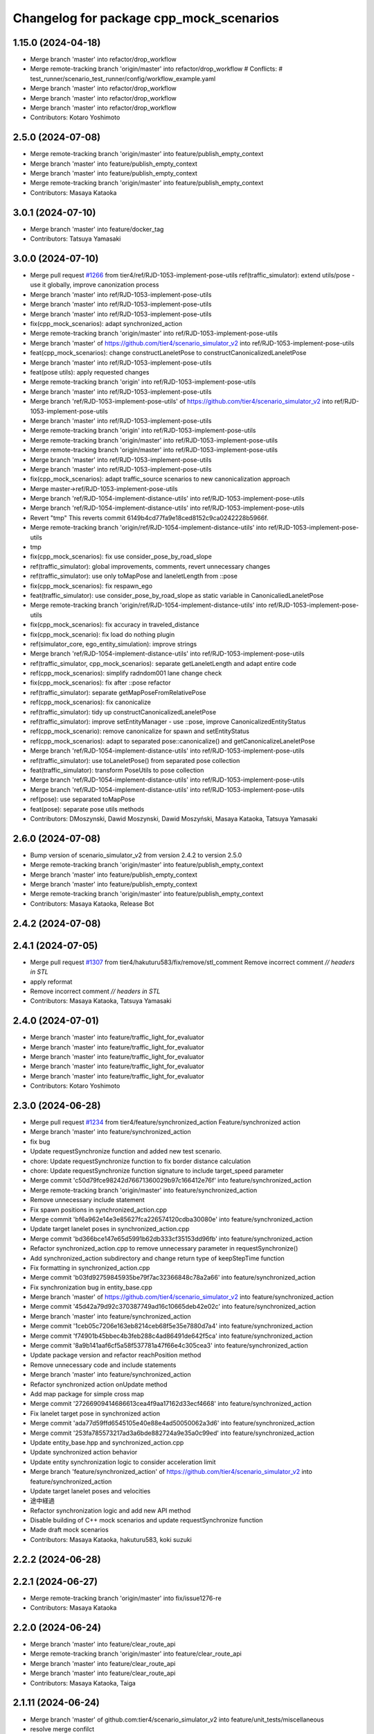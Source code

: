 ^^^^^^^^^^^^^^^^^^^^^^^^^^^^^^^^^^^^^^^^
Changelog for package cpp_mock_scenarios
^^^^^^^^^^^^^^^^^^^^^^^^^^^^^^^^^^^^^^^^

1.15.0 (2024-04-18)
-------------------
* Merge branch 'master' into refactor/drop_workflow
* Merge remote-tracking branch 'origin/master' into refactor/drop_workflow
  # Conflicts:
  #	test_runner/scenario_test_runner/config/workflow_example.yaml
* Merge branch 'master' into refactor/drop_workflow
* Merge branch 'master' into refactor/drop_workflow
* Merge branch 'master' into refactor/drop_workflow
* Contributors: Kotaro Yoshimoto

2.5.0 (2024-07-08)
------------------
* Merge remote-tracking branch 'origin/master' into feature/publish_empty_context
* Merge branch 'master' into feature/publish_empty_context
* Merge branch 'master' into feature/publish_empty_context
* Merge remote-tracking branch 'origin/master' into feature/publish_empty_context
* Contributors: Masaya Kataoka

3.0.1 (2024-07-10)
------------------
* Merge branch 'master' into feature/docker_tag
* Contributors: Tatsuya Yamasaki

3.0.0 (2024-07-10)
------------------
* Merge pull request `#1266 <https://github.com/tier4/scenario_simulator_v2/issues/1266>`_ from tier4/ref/RJD-1053-implement-pose-utils
  ref(traffic_simulator): extend utils/pose - use it globally, improve canonization process
* Merge branch 'master' into ref/RJD-1053-implement-pose-utils
* Merge branch 'master' into ref/RJD-1053-implement-pose-utils
* Merge branch 'master' into ref/RJD-1053-implement-pose-utils
* fix(cpp_mock_scenarios): adapt synchronized_action
* Merge remote-tracking branch 'origin/master' into ref/RJD-1053-implement-pose-utils
* Merge branch 'master' of https://github.com/tier4/scenario_simulator_v2 into ref/RJD-1053-implement-pose-utils
* feat(cpp_mock_scenarios): change constructLaneletPose to constructCanonicalizedLaneletPose
* Merge branch 'master' into ref/RJD-1053-implement-pose-utils
* feat(pose utils): apply requested changes
* Merge remote-tracking branch 'origin' into ref/RJD-1053-implement-pose-utils
* Merge branch 'master' into ref/RJD-1053-implement-pose-utils
* Merge branch 'ref/RJD-1053-implement-pose-utils' of https://github.com/tier4/scenario_simulator_v2 into ref/RJD-1053-implement-pose-utils
* Merge branch 'master' into ref/RJD-1053-implement-pose-utils
* Merge remote-tracking branch 'origin' into ref/RJD-1053-implement-pose-utils
* Merge remote-tracking branch 'origin/master' into ref/RJD-1053-implement-pose-utils
* Merge remote-tracking branch 'origin/master' into ref/RJD-1053-implement-pose-utils
* Merge branch 'master' into ref/RJD-1053-implement-pose-utils
* Merge branch 'master' into ref/RJD-1053-implement-pose-utils
* fix(cpp_mock_scenarios): adapt traffic_source scenarios to new canonicalization approach
* Merge master->ref/RJD-1053-implement-pose-utils
* Merge branch 'ref/RJD-1054-implement-distance-utils' into ref/RJD-1053-implement-pose-utils
* Merge branch 'ref/RJD-1054-implement-distance-utils' into ref/RJD-1053-implement-pose-utils
* Revert "tmp"
  This reverts commit 6149b4cd77fa9e18ced8152c9ca0242228b5966f.
* Merge remote-tracking branch 'origin/ref/RJD-1054-implement-distance-utils' into ref/RJD-1053-implement-pose-utils
* tmp
* fix(cpp_mock_scenarios): fix use consider_pose_by_road_slope
* ref(traffic_simulator): global improvements, comments, revert unnecessary changes
* ref(traffic_simulator): use only toMapPose and laneletLength from ::pose
* fix(cpp_mock_scenarios): fix respawn_ego
* feat(traffic_simulator): use consider_pose_by_road_slope as static variable in CanonicaliedLaneletPose
* Merge remote-tracking branch 'origin/ref/RJD-1054-implement-distance-utils' into ref/RJD-1053-implement-pose-utils
* fix(cpp_mock_scenarios): fix accuracy in traveled_distance
* fix(cpp_mock_scenario): fix load do nothing plugin
* ref(simulator_core, ego_entity_simulation): improve strings
* Merge branch 'ref/RJD-1054-implement-distance-utils' into ref/RJD-1053-implement-pose-utils
* ref(traffic_simulator, cpp_mock_scenarios): separate getLaneletLength and adapt entire code
* ref(cpp_mock_scenarios): simplify radndom001 lane change check
* fix(cpp_mock_scenarios): fix after ::pose refactor
* ref(traffic_simulator): separate getMapPoseFromRelativePose
* ref(cpp_mock_scenarios): fix canonicalize
* ref(traffic_simulator): tidy up constructCanonicalizedLaneletPose
* ref(traffic_simulator): improve setEntityManager - use ::pose, improve CanonicalizedEntityStatus
* ref(cpp_mock_scenario): remove canonicalize for spawn and setEntityStatus
* ref(cpp_mock_scenarios): adapt to separated pose::canonicalize() and getCanonicalizeLaneletPose
* Merge branch 'ref/RJD-1054-implement-distance-utils' into ref/RJD-1053-implement-pose-utils
* ref(traffic_simulator): use toLaneletPose() from separated pose collection
* feat(traffic_simulator): transform PoseUtils to pose collection
* Merge branch 'ref/RJD-1054-implement-distance-utils' into ref/RJD-1053-implement-pose-utils
* Merge branch 'ref/RJD-1054-implement-distance-utils' into ref/RJD-1053-implement-pose-utils
* ref(pose): use separated toMapPose
* feat(pose): separate pose utils methods
* Contributors: DMoszynski, Dawid Moszynski, Dawid Moszyński, Masaya Kataoka, Tatsuya Yamasaki

2.6.0 (2024-07-08)
------------------
* Bump version of scenario_simulator_v2 from version 2.4.2 to version 2.5.0
* Merge remote-tracking branch 'origin/master' into feature/publish_empty_context
* Merge branch 'master' into feature/publish_empty_context
* Merge branch 'master' into feature/publish_empty_context
* Merge remote-tracking branch 'origin/master' into feature/publish_empty_context
* Contributors: Masaya Kataoka, Release Bot

2.4.2 (2024-07-08)
------------------

2.4.1 (2024-07-05)
------------------
* Merge pull request `#1307 <https://github.com/tier4/scenario_simulator_v2/issues/1307>`_ from tier4/hakuturu583/fix/remove/stl_comment
  Remove incorrect comment `// headers in STL`
* apply reformat
* Remove incorrect comment `// headers in STL`
* Contributors: Masaya Kataoka, Tatsuya Yamasaki

2.4.0 (2024-07-01)
------------------
* Merge branch 'master' into feature/traffic_light_for_evaluator
* Merge branch 'master' into feature/traffic_light_for_evaluator
* Merge branch 'master' into feature/traffic_light_for_evaluator
* Merge branch 'master' into feature/traffic_light_for_evaluator
* Merge branch 'master' into feature/traffic_light_for_evaluator
* Contributors: Kotaro Yoshimoto

2.3.0 (2024-06-28)
------------------
* Merge pull request `#1234 <https://github.com/tier4/scenario_simulator_v2/issues/1234>`_ from tier4/feature/synchronized_action
  Feature/synchronized action
* Merge branch 'master' into feature/synchronized_action
* fix bug
* Update requestSynchronize function and added new test scenario.
* chore: Update requestSynchronize function to fix border distance calculation
* chore: Update requestSynchronize function signature to include target_speed parameter
* Merge commit 'c50d79fce98242d76671360029b97c166412e76f' into feature/synchronized_action
* Merge remote-tracking branch 'origin/master' into feature/synchronized_action
* Remove unnecessary include statement
* Fix spawn positions in synchronized_action.cpp
* Merge commit 'bf6a962e14e3e85627fca226574120cdba30080e' into feature/synchronized_action
* Update target lanelet poses in synchronized_action.cpp
* Merge commit 'bd366bce147e65d5991b62db333cf35153dd96fb' into feature/synchronized_action
* Refactor synchronized_action.cpp to remove unnecessary parameter in requestSynchronize()
* Add synchronized_action subdirectory and change return type of keepStepTime function
* Fix formatting in synchronized_action.cpp
* Merge commit 'b03fd92759845935be79f7ac32366848c78a2a66' into feature/synchronized_action
* Fix synchronization bug in entity_base.cpp
* Merge branch 'master' of https://github.com/tier4/scenario_simulator_v2 into feature/synchronized_action
* Merge commit '45d42a79d92c370387749ad16c10665deb42e02c' into feature/synchronized_action
* Merge branch 'master' into feature/synchronized_action
* Merge commit '1ceb05c7206e163eb8214ceb68f5e35e7880d7a4' into feature/synchronized_action
* Merge commit 'f74901b45bbec4b3feb288c4ad86491de642f5ca' into feature/synchronized_action
* Merge commit '8a9b141aaf6cf5a58f537781a47f66e4c305cea3' into feature/synchronized_action
* Update package version and refactor reachPosition method
* Remove unnecessary code and include statements
* Merge branch 'master' into feature/synchronized_action
* Refactor synchronized action onUpdate method
* Add map package for simple cross map
* Merge commit '27266909414686613cea4f9aa17162d33ecf4668' into feature/synchronized_action
* Fix lanelet target pose in synchronized action
* Merge commit 'ada77d59ffd6545105e40e88e4ad50050062a3d6' into feature/synchronized_action
* Merge commit '253fa785573217ad3a6bde882724a9e35a0c99ed' into feature/synchronized_action
* Update entity_base.hpp and synchronized_action.cpp
* Update synchronized action behavior
* Update entity synchronization logic to consider acceleration limit
* Merge branch 'feature/synchronized_action' of https://github.com/tier4/scenario_simulator_v2 into feature/synchronized_action
* Update target lanelet poses and velocities
* 途中経過
* Refactor synchronization logic and add new API method
* Disable building of C++ mock scenarios and update requestSynchronize function
* Made draft mock scenarios
* Contributors: Masaya Kataoka, hakuturu583, koki suzuki

2.2.2 (2024-06-28)
------------------

2.2.1 (2024-06-27)
------------------
* Merge remote-tracking branch 'origin/master' into fix/issue1276-re
* Contributors: Masaya Kataoka

2.2.0 (2024-06-24)
------------------
* Merge branch 'master' into feature/clear_route_api
* Merge remote-tracking branch 'origin/master' into feature/clear_route_api
* Merge branch 'master' into feature/clear_route_api
* Merge branch 'master' into feature/clear_route_api
* Contributors: Masaya Kataoka, Taiga

2.1.11 (2024-06-24)
-------------------
* Merge branch 'master' of github.com:tier4/scenario_simulator_v2 into feature/unit_tests/miscellaneous
* resolve merge confilct
* resolve merge
* Merge branch 'master' of github.com:tier4/scenario_simulator_v2 into feature/unit_tests/miscellaneous
* Contributors: robomic

2.1.10 (2024-06-24)
-------------------
* Merge branch 'master' of github.com:tier4/scenario_simulator_v2 into feature/unit_tests/misc_object_entity
* Contributors: robomic

2.1.9 (2024-06-24)
------------------

2.1.8 (2024-06-20)
------------------
* Merge branch 'master' into feature/simple_sensor_simulator_unit_test
* Merge branch 'master' into feature/simple_sensor_simulator_unit_test
* Contributors: Kotaro Yoshimoto, SzymonParapura

2.1.7 (2024-06-19)
------------------
* Merge pull request `#1275 <https://github.com/tier4/scenario_simulator_v2/issues/1275>`_ from tier4/feature/improve-ros-parameter-handling
  Feature: improve ROS parameter handling
* getParameter -> getROS2Parameter
* Merge branch 'master' into feature/improve-ros-parameter-handling
* Revert changes adding parameter checking
  After thic change the code is functionally the same as in the beginning
* Merge branch 'master' into feature/improve-ros-parameter-handling
* ref(ParameterManager): rename to NodeParameterHandler, improve
* Apply API getParameter function where possible
* Contributors: Dawid Moszynski, Masaya Kataoka, Mateusz Palczuk

2.1.6 (2024-06-18)
------------------

2.1.5 (2024-06-18)
------------------

2.1.4 (2024-06-14)
------------------
* Merge pull request `#1281 <https://github.com/tier4/scenario_simulator_v2/issues/1281>`_ from tier4/fix/remove_quaternion_operation
  Remove quaternion_operation
* Merge branch 'master' into fix/remove_quaternion_operation
* Merge branch 'master' into fix/remove_quaternion_operation
* change format
* fix
* Remove quaternion_operation
* Contributors: Masaya Kataoka, Taiga Takano

2.1.3 (2024-06-14)
------------------
* Merge branch 'master' into fix/issue1276
* Contributors: Masaya Kataoka

2.1.2 (2024-06-13)
------------------
* Merge branch 'master' into fix/interpreter/fault-injection-action
* Merge branch 'master' into fix/interpreter/fault-injection-action
* Merge branch 'master' into fix/interpreter/fault-injection-action
* Merge remote-tracking branch 'origin/master' into fix/interpreter/fault-injection-action
* Merge branch 'master' into fix/interpreter/fault-injection-action
* Merge remote-tracking branch 'origin/master' into fix/interpreter/fault-injection-action
* Merge remote-tracking branch 'origin/master' into fix/interpreter/fault-injection-action
* Merge remote-tracking branch 'origin/master' into fix/interpreter/fault-injection-action
* Merge remote-tracking branch 'origin/master' into fix/interpreter/fault-injection-action
* Merge remote-tracking branch 'origin/master' into fix/interpreter/fault-injection-action
* Merge remote-tracking branch 'origin/master' into fix/interpreter/fault-injection-action
* Merge remote-tracking branch 'origin/master' into fix/interpreter/fault-injection-action
* Merge remote-tracking branch 'origin/master' into fix/interpreter/fault-injection-action
* Merge remote-tracking branch 'origin/master' into fix/interpreter/fault-injection-action
* Merge remote-tracking branch 'origin/master' into fix/interpreter/fault-injection-action
* Contributors: Tatsuya Yamasaki, yamacir-kit

2.1.1 (2024-06-11)
------------------
* Merge branch 'master' into fix/reorder
* Merge branch 'master' into fix/reorder
* Merge branch 'master' of https://github.com/tier4/scenario_simulator_v2 into fix/reorder
* Contributors: Kotaro Yoshimoto, hakuturu583

2.1.0 (2024-06-11)
------------------
* Merge branch 'master' into fix/RJD-955-fix-followtrajectoryaction-nan-time
* Merge branch 'master' into fix/RJD-955-fix-followtrajectoryaction-nan-time
* Merge branch 'master' into fix/RJD-955-fix-followtrajectoryaction-nan-time
* Merge branch 'master' into fix/RJD-955-fix-followtrajectoryaction-nan-time
* Merge branch 'master' into fix/RJD-955-fix-followtrajectoryaction-nan-time
* Merge branch 'master' into fix/RJD-955-fix-followtrajectoryaction-nan-time
* Merge branch 'master' into fix/RJD-955-fix-followtrajectoryaction-nan-time
* Merge branch 'master' into fix/RJD-955-fix-followtrajectoryaction-nan-time
* Merge branch 'master' into fix/RJD-955-fix-followtrajectoryaction-nan-time
* Merge branch 'master' into fix/RJD-955-fix-followtrajectoryaction-nan-time
* Merge branch 'master' into fix/RJD-955-fix-followtrajectoryaction-nan-time
* Merge branch 'master' into fix/RJD-955-fix-followtrajectoryaction-nan-time
* Merge branch 'master' into fix/RJD-955-fix-followtrajectoryaction-nan-time
* Merge branch 'master' into fix/RJD-955-fix-followtrajectoryaction-nan-time
* Merge branch 'master' into fix/RJD-955-fix-followtrajectoryaction-nan-time
* Merge branch 'master' into fix/RJD-955-fix-followtrajectoryaction-nan-time
* Contributors: DMoszynski, Tatsuya Yamasaki

2.0.5 (2024-06-11)
------------------
* merge / resolve confict
* Merge branch 'master' of github.com:tier4/scenario_simulator_v2 into feature/unit_tests/longitudinal_speed_planner
* Merge branch 'master' of github.com:tier4/scenario_simulator_v2 into feature/unit_tests/longitudinal_speed_planner
* Merge branch 'master' of github.com:tier4/scenario_simulator_v2 into feature/unit_tests/longitudinal_speed_planner
* Contributors: robomic

2.0.4 (2024-06-10)
------------------
* Merge branch 'master' of github.com:tier4/scenario_simulator_v2 into feature/unit_tests/hdmap_utils
* Merge branch 'master' of github.com:tier4/scenario_simulator_v2 into feature/unit_tests/hdmap_utils
* Contributors: robomic

2.0.3 (2024-06-10)
------------------
* Merge branch 'master' into fix/remove_linear_algebra
* Contributors: Taiga

2.0.2 (2024-06-03)
------------------

2.0.1 (2024-05-30)
------------------
* Merge branch 'master' into refactor/openscenario_validator
* Merge branch 'master' into refactor/openscenario_validator
* Contributors: Kotaro Yoshimoto

2.0.0 (2024-05-27)
------------------
* Merge pull request `#1233 <https://github.com/tier4/scenario_simulator_v2/issues/1233>`_ from tier4/ref/RJD-1054-implement-distance-utils
  ref(traffic_simulator): implement separate class for distance calculations, adapt make positions in SimulatorCore
* Merge branch 'master' into ref/RJD-1054-implement-distance-utils
* Merge branch 'master' into ref/RJD-1054-implement-distance-utils
* Merge branch 'master' into ref/RJD-1054-implement-distance-utils
* Merge branch 'master' into ref/RJD-1054-implement-distance-utils
* Merge remote-tracking branch 'origin/master' into ref/RJD-1054-implement-distance-utils
* Merge branch 'master' into ref/RJD-1054-implement-distance-utils
* Merge remote-tracking branch 'origin/master' into ref/RJD-1054-implement-distance-utils
* Merge branch 'master' into ref/RJD-1054-implement-distance-utils
* Merge branch 'master' into ref/RJD-1054-implement-distance-utils
* ref(cpp_mock, simulator_core, pose): improve names
* Merge branch 'master' into ref/RJD-1054-implement-distance-utils
* Merge branch 'ref/RJD-1054-implement-distance-utils' of https://github.com/tier4/scenario_simulator_v2 into ref/RJD-1054-implement-distance-utils
* ref(traffic_simulator, distance): rename from getters to noun function name
* Merge branch 'master' into ref/RJD-1054-implement-distance-utils
* Merge branch 'master' into ref/RJD-1054-implement-distance-utils
* Merge branch 'master' into ref/RJD-1054-implement-distance-utils
* Merge branch 'master' into ref/RJD-1054-implement-distance-utils
* ref(traffic_simulator,distance): ref getDistanceToLaneBound
* Merge branch 'master' into ref/RJD-1054-implement-distance-utils
* ref(traffic_simulator): transform DistanceUtils to distance namespace
* feat(distance): use separated getDistanceToBound
* feat(distance): use separated getLateral and getLongitudinal distances
* Contributors: DMoszynski, Dawid Moszynski, Dawid Moszyński, Masaya Kataoka, Tatsuya Yamasaki

1.18.0 (2024-05-24)
-------------------
* Merge pull request `#1231 <https://github.com/tier4/scenario_simulator_v2/issues/1231>`_ from tier4/feature/traffic-source
  Feature/traffic source
* Merge branch 'master' into feature/traffic-source
* Merge branch 'master' into feature/traffic-source
* Merge remote-tracking branch 'origin/master' into feature/traffic-source
* Remove comment from TrafficSource large scenario - the issue no longer exists
* Remove "headers in STL" comments
* Apply patched changes
* Merge branch 'master' into feature/traffic-source
* Fix scenarios
* Merge branch 'feature/traffic-source-scenarios' into feature/traffic-source
* Add cpp mock scenario that demonstrates the performance limitations
* Add high rate test
* Add TrafficSource scenarios
* Contributors: Masaya Kataoka, Mateusz Palczuk, Tatsuya Yamasaki

1.17.2 (2024-05-22)
-------------------

1.17.1 (2024-05-21)
-------------------
* Merge pull request `#1255 <https://github.com/tier4/scenario_simulator_v2/issues/1255>`_ from tier4/fix/visualization
  Fix/visualization
* update rviz config
* Contributors: Kotaro Yoshimoto, hakuturu583

1.17.0 (2024-05-16)
-------------------
* Merge remote-tracking branch 'origin/master' into feature/openscenario_validator
* Merge branch 'master' into feature/openscenario_validator
* Merge remote-tracking branch 'origin/master' into feature/openscenario_validator
* Merge branch 'master' into feature/openscenario_validator
* Merge branch 'master' into feature/openscenario_validator
* Merge branch 'master' into feature/openscenario_validator
* Merge remote-tracking branch 'origin/master' into feature/openscenario_validator
* Merge remote-tracking branch 'origin/feature/openscenario_validator' into feature/openscenario_validator
* Merge branch 'master' into feature/openscenario_validator
* Merge branch 'master' into feature/openscenario_validator
* Contributors: Kotaro Yoshimoto, Tatsuya Yamasaki

1.16.4 (2024-05-15)
-------------------
* Merge branch 'master' into feature/remove_entity_type_list
* Merge branch 'master' of https://github.com/tier4/scenario_simulator_v2 into feature/remove_entity_type_list
* Merge branch 'master' of https://github.com/tier4/scenario_simulator_v2 into feature/remove_entity_type_list
* Merge remote-tracking branch 'origin/feature/remove_entity_type_list' into feature/remove_entity_type_list
* Merge branch 'master' into feature/remove_entity_type_list
* Contributors: Kotaro Yoshimoto, Masaya Kataoka, hakuturu583

1.16.3 (2024-05-13)
-------------------
* Merge branch 'master' of https://github.com/tier4/scenario_simulator_v2 into fix/contributing_md
* Contributors: hakuturu583

1.16.2 (2024-05-10)
-------------------

1.16.1 (2024-05-10)
-------------------
* Merge branch 'master' into doc/support_awesome-pages
* Contributors: Taiga

1.16.0 (2024-05-09)
-------------------
* Merge pull request `#1198 <https://github.com/tier4/scenario_simulator_v2/issues/1198>`_ from tier4/feature/respawn-entity
  Feature/respawn entity
* Merge branch 'master' into feature/respawn-entity
* Merge branch 'master' into feature/respawn-entity
* Merge branch 'master' into feature/respawn-entity
* Merge branch 'master' into feature/respawn-entity
* Merge branch 'master' into feature/respawn-entity
* Merge remote-tracking branch 'origin/master' into feature/respawn-entity
* Merge remote-tracking branch 'origin/master' into feature/respawn-entity
* Merge branch 'master' into feature/respawn-entity
* Merge remote-tracking branch 'origin/master' into feature/respawn-entity
* QoS of the subscriber in respawn_ego scenario changed to match the one used in the initial_pose_adaptor
* Code cleaning
* Merge remote-tracking branch 'origin-ssh/master' into feature/respawn-entity
* RespawnEgo scenario temporarly removed from build
* Respawn ego scenario test time adjustment
* CMakeList style
* Code cleaning
* Removing unnecessary changes in field_operator_application_for_autoware_universe
* Adapting respawn_ego scenario time to tests timeout
* Code cleaning
* Respawn scenario simplification
* Respawn logic moved to API
* RespawnEntity added
* Contributors: DMoszynski, Dawid Moszyński, Paweł Lech, Tatsuya Yamasaki

1.15.7 (2024-05-09)
-------------------
* Merge branch 'master' of https://github.com/tier4/scenario_simulator_v2 into feature/speed_up_set_other_status
* Merge remote-tracking branch 'origin/master' into feature/speed_up_set_other_status
* Contributors: hakuturu583

1.15.6 (2024-05-07)
-------------------
* Merge branch 'master' into feature/publish_scenario_frame
* Merge remote-tracking branch 'origin/feature/publish_scenario_frame' into feature/publish_scenario_frame
* Merge branch 'master' into feature/publish_scenario_frame
* Contributors: Kotaro Yoshimoto, Masaya Kataoka, hakuturu583

1.15.5 (2024-05-07)
-------------------

1.15.4 (2024-05-01)
-------------------

1.15.3 (2024-04-25)
-------------------
* Merge branch 'master' into fix/standstill-duration-for-miscobjects
* Merge branch 'master' into fix/standstill-duration-for-miscobjects
* Merge remote-tracking branch 'origin/master' into fix/standstill-duration-for-miscobjects
* Merge remote-tracking branch 'origin/master' into fix/standstill-duration-for-miscobjects
* Contributors: Piotr Zyskowski

1.15.2 (2024-04-23)
-------------------
* Merge branch 'master' into feature/update_default_architecture_type
* Contributors: Masaya Kataoka

1.15.1 (2024-04-18)
-------------------
* Merge branch 'master' into fix/occluded-object-in-grid
* Bump version of scenario_simulator_v2 from version 1.14.1 to version 1.15.0
* Merge branch 'master' into fix/occluded-object-in-grid
* Merge branch 'master' into refactor/drop_workflow
* Merge remote-tracking branch 'origin/master' into refactor/drop_workflow
  # Conflicts:
  #	test_runner/scenario_test_runner/config/workflow_example.yaml
* Merge branch 'master' into refactor/drop_workflow
* Merge branch 'master' into refactor/drop_workflow
* Merge branch 'master' into refactor/drop_workflow
* Contributors: Kotaro Yoshimoto, hakuturu583, ぐるぐる

1.14.1 (2024-04-12)
-------------------

1.14.0 (2024-04-12)
-------------------
* Merge pull request `#1229 <https://github.com/tier4/scenario_simulator_v2/issues/1229>`_ from tier4/feature/follow_trajectory_action_in_do_nothing_plugin
  add follow trajectory action in do_nothing_plugin
* add follow trajectory action in do_nothing_plugin
* Contributors: Masaya Kataoka, Tatsuya Yamasaki

1.13.0 (2024-04-11)
-------------------
* Merge remote-tracking branch 'origin/feature/routing-algorithm' into feature/routing-algorithm
* Merge branch 'master' into feature/routing-algorithm
* Merge remote-tracking branch 'origin/feature/routing-algorithm' into feature/routing-algorithm
* Merge branch 'master' into feature/routing-algorithm
* Merge remote-tracking branch 'origin/master' into feature/routing-algorithm
* Merge branch 'master' into feature/routing-algorithm
* Merge branch 'master' into feature/routing-algorithm
* Merge remote-tracking branch 'origin/master' into feature/routing-algorithm
* Merge remote-tracking branch 'origin/master' into feature/interpreter/routing-algorithm
* Merge remote-tracking branch 'origin/master' into feature/interpreter/routing-algorithm
* Merge remote-tracking branch 'origin/master' into feature/interpreter/routing-algorithm
* Merge remote-tracking branch 'origin/master' into feature/interpreter/routing-algorithm
* Merge remote-tracking branch 'origin/master' into feature/interpreter/routing-algorithm
* Merge remote-tracking branch 'origin/master' into feature/interpreter/routing-algorithm
* Merge remote-tracking branch 'origin/master' into feature/interpreter/routing-algorithm
* Merge remote-tracking branch 'origin/master' into feature/interpreter/routing-algorithm
* Merge remote-tracking branch 'origin/master' into feature/interpreter/routing-algorithm
* Merge remote-tracking branch 'origin/master' into feature/interpreter/routing-algorithm
* Merge remote-tracking branch 'origin/master' into feature/interpreter/routing-algorithm
* Merge remote-tracking branch 'origin/master' into feature/interpreter/routing-algorithm
* Merge remote-tracking branch 'origin/master' into feature/interpreter/routing-algorithm
* Contributors: Kotaro Yoshimoto, yamacir-kit

1.12.0 (2024-04-10)
-------------------
* Merge branch 'master' into feature/user-defined-controller
* Merge branch 'master' into feature/user-defined-controller
* Merge remote-tracking branch 'origin/master' into feature/user-defined-controller
* Contributors: Tatsuya Yamasaki, yamacir-kit

1.11.3 (2024-04-09)
-------------------
* Merge branch 'master' into refactor/basic_types
* Merge branch 'master' into refactor/basic_types
* Merge branch 'master' into refactor/basic_types
* Contributors: Kotaro Yoshimoto, Tatsuya Yamasaki

1.11.2 (2024-04-08)
-------------------

1.11.1 (2024-04-05)
-------------------
* Merge pull request `#1224 <https://github.com/tier4/scenario_simulator_v2/issues/1224>`_ from tier4/fix/remove_headers_in_stl_comment
  remove // headers in STL comment
* remove // headers in STL comment
* Contributors: Masaya Kataoka, Tatsuya Yamasaki

1.11.0 (2024-04-02)
-------------------
* Merge branch 'master' of https://github.com/tier4/scenario_simulator_v2 into feature/arm_support
* Merge remote-tracking branch 'origin/master' into feature/arm_support
* Merge remote-tracking branch 'upstream/master' into feature/arm_support
* Merge branch 'master' of https://github.com/tier4/scenario_simulator_v2 into feature/arm_support
* Merge remote-tracking branch 'origin' into feature/arm_support
* Contributors: Masaya Kataoka, f0reachARR

1.10.0 (2024-03-28)
-------------------
* Merge branch 'master' into feature/simple_sensor_simulator/custom_noise
* Merge branch 'master' into feature/simple_sensor_simulator/custom_noise
* Merge branch 'master' into feature/simple_sensor_simulator/custom_noise
* Merge remote-tracking branch 'origin/master' into feature/simple_sensor_simulator/custom_noise
* Merge remote-tracking branch 'origin/master' into feature/simple_sensor_simulator/custom_noise
* Merge remote-tracking branch 'origin/master' into feature/simple_sensor_simulator/custom_noise
* Merge remote-tracking branch 'origin/master' into feature/simple_sensor_simulator/custom_noise
* Contributors: Tatsuya Yamasaki, yamacir-kit

1.9.1 (2024-03-28)
------------------

1.9.0 (2024-03-27)
------------------
* Merge pull request `#1210 <https://github.com/tier4/scenario_simulator_v2/issues/1210>`_ from tier4/feature/reset_behavior_plugin
  Feature/reset behavior plugin
* Merge branch 'master' of https://github.com/tier4/scenario_simulator_v2 into feature/reset_behavior_plugin
* Merge branch 'master' of https://github.com/tier4/scenario_simulator_v2 into feature/reset_behavior_plugin
* fix test scenario
* enable reset behavior parameter
* Merge remote-tracking branch 'origin/master' into HEAD
* Merge remote-tracking branch 'origin/master' into random-test-runner-docs-update
* Contributors: Masaya Kataoka, Paweł Lech, Piotr Zyskowski, Tatsuya Yamasaki

1.8.0 (2024-03-25)
------------------
* Merge pull request `#1201 <https://github.com/tier4/scenario_simulator_v2/issues/1201>`_ from tier4/feature/set_behavior_parameter_in_object_controller
  Feature/set behavior parameter in object controller
* apply reformat
* add C++ test sceario
* Merge branch 'master' of https://github.com/tier4/scenario_simulator_v2 into feature/set_behavior_parameter_in_object_controller
* Contributors: Masaya Kataoka, Tatsuya Yamasaki

1.7.1 (2024-03-21)
------------------

1.7.0 (2024-03-21)
------------------

1.6.1 (2024-03-19)
------------------

1.6.0 (2024-03-14)
------------------

1.5.1 (2024-03-13)
------------------

1.5.0 (2024-03-12)
------------------
* Merge remote-tracking branch 'origin/master' into feature/ego_slope
* Merge remote-tracking branch 'origin/master' into feature/ego_slope
  # Conflicts:
  #	simulation/simple_sensor_simulator/include/simple_sensor_simulator/vehicle_simulation/ego_entity_simulation.hpp
  #	simulation/simple_sensor_simulator/src/simple_sensor_simulator.cpp
  #	simulation/simple_sensor_simulator/src/vehicle_simulation/ego_entity_simulation.cpp
  #	test_runner/scenario_test_runner/launch/scenario_test_runner.launch.py
* Merge remote-tracking branch 'origin/master' into feature/ego_slope
* Merge remote-tracking branch 'origin/master' into feature/ego_slope
* Merge branch 'master' into feature/ego_slope
* Contributors: Dawid Moszyński, Kotaro Yoshimoto

1.4.2 (2024-03-01)
------------------

1.4.1 (2024-02-29)
------------------

1.4.0 (2024-02-26)
------------------
* Merge remote-tracking branch 'origin/master' into fix/RJD-834_fix_follow_trajectory_action_autoware_cooperation
* Merge remote-tracking branch 'origin/master' into fix/RJD-834_fix_follow_trajectory_action_autoware_cooperation
* Contributors: Dawid Moszyński

1.3.1 (2024-02-26)
------------------
* Merge pull request `#1195 <https://github.com/tier4/scenario_simulator_v2/issues/1195>`_ from tier4/feature/split_rviz_packages
  Feature/split rviz packages
* Merge branch 'master' of https://github.com/tier4/scenario_simulator_v2 into feature/split_rviz_packages
* Merge branch 'master' of https://github.com/tier4/scenario_simulator_v2 into feature/split_rviz_packages
* Merge branch 'master' of https://github.com/tier4/scenario_simulator_v2 into feature/split_rviz_packages
* Merge branch 'master' of https://github.com/tier4/scenario_simulator_v2 into feature/split_rviz_packages
* Merge branch 'master' of https://github.com/tier4/scenario_simulator_v2 into feature/split_rviz_packages
* move packages
* Contributors: Masaya Kataoka, Tatsuya Yamasaki

1.3.0 (2024-02-26)
------------------
* Merge remote-tracking branch 'origin/master' into feature/mrm_behavior/pull_over
* Merge remote-tracking branch 'origin/master' into feature/mrm_behavior/pull_over
* Merge remote-tracking branch 'origin/master' into feature/mrm_behavior/pull_over
* Merge remote-tracking branch 'origin/master' into feature/mrm_behavior/pull_over
* Merge remote-tracking branch 'origin/master' into feature/mrm_behavior/pull_over
  # Conflicts:
  #	external/concealer/src/field_operator_application_for_autoware_universe.cpp
* Contributors: Kotaro Yoshimoto

1.2.0 (2024-02-22)
------------------
* Merge https://github.com/tier4/scenario_simulator_v2 into feature/default_matching_distance
* Merge branch 'master' into feature/default_matching_distance
* Merge https://github.com/tier4/scenario_simulator_v2 into feature/default_matching_distance
* Contributors: Masaya Kataoka

1.1.0 (2024-02-22)
------------------
* Merge branch 'master' of https://github.com/tier4/scenario_simulator_v2 into feature/slope_vehicle_model
* Merge remote-tracking branch 'origin/master' into feature/slope_vehicle_model
* Merge remote-tracking branch 'origin/master' into feature/slope_vehicle_model
* Contributors: Kotaro Yoshimoto, Masaya Kataoka

1.0.3 (2024-02-21)
------------------
* Merge branch 'master' of https://github.com/tier4/scenario_simulator_v2 into fix/release_description
* Contributors: Masaya Kataoka

1.0.2 (2024-02-21)
------------------
* Merge remote-tracking branch 'origin/master' into doc/lane_pose_calculation
* Merge remote-tracking branch 'origin/master' into doc/lane_pose_calculation
* Bump version of scenario_simulator_v2 from version 0.8.11 to version 0.8.12
* Bump version of scenario_simulator_v2 from version 0.8.10 to version 0.8.11
* Bump version of scenario_simulator_v2 from version 0.8.9 to version 0.8.10
* Bump version of scenario_simulator_v2 from version 0.8.8 to version 0.8.9
* Bump version of scenario_simulator_v2 from version 0.8.7 to version 0.8.8
* Bump version of scenario_simulator_v2 from version 0.8.6 to version 0.8.7
* Merge branch 'master' of https://github.com/merge-queue-testing/scenario_simulator_v2 into fix/release_text
* Bump version of scenario_simulator_v2 from version 0.8.5 to version 0.8.6
* Merge branch 'master' of https://github.com/merge-queue-testing/scenario_simulator_v2 into fix/release_text
* Bump version of scenario_simulator_v2 from version 0.8.4 to version 0.8.5
* Bump version of scenario_simulator_v2 from version 0.8.3 to version 0.8.4
* Bump version of scenario_simulator_v2 from version 0.8.2 to version 0.8.3
* Bump version of scenario_simulator_v2 from version 0.8.1 to version 0.8.2
* Merge branch 'master' of https://github.com/merge-queue-testing/scenario_simulator_v2 into feature/restore_barnch
* Bump version of scenario_simulator_v2 from version 0.8.0 to version 0.8.1
* Merge pull request `#1 <https://github.com/tier4/scenario_simulator_v2/issues/1>`_ from merge-queue-testing/feature/new_release
  Feature/new release
* Merge remote-tracking branch 'test/master' into feature/new_release
* Merge pull request `#10 <https://github.com/tier4/scenario_simulator_v2/issues/10>`_ from hakuturu583/test/release
  update CHANGELOG
* update CHANGELOG
* Contributors: Masaya Kataoka, Release Bot

1.0.1 (2024-02-15)
------------------

1.0.0 (2024-02-14)
------------------
* Merge remote-tracking branch 'origin/master' into fix/autoware-shutdown
* Merge remote-tracking branch 'origin/master' into feature/real-time-factor-control
* Merge branch 'tier4:master' into random-test-runner-docs-update
* Merge remote-tracking branch 'origin/master' into fix/autoware-shutdown
* Merge remote-tracking branch 'origin/master' into fix/autoware-shutdown
* Merge remote-tracking branch 'origin/master' into fix/autoware-shutdown
* Merge remote-tracking branch 'origin/master' into fix/autoware-shutdown
* Merge remote-tracking branch 'origin/master' into fix/autoware-shutdown
* Contributors: Paweł Lech, pawellech1, yamacir-kit

0.9.0 (2023-12-21)
------------------
* Merge pull request `#1139 <https://github.com/tier4/scenario_simulator_v2/issues/1139>`_ from tier4/fix/geometry-bug-fixes
* Merge remote-tracking branch 'tier4/master' into fix/geometry-bug-fixes
* Merge branch 'master' into feature/RJD-716_add_follow_waypoint_controller
* Merge remote-tracking branch 'origin/master' into feature/traffic-lights-awsim-support
* Merge pull request `#1145 <https://github.com/tier4/scenario_simulator_v2/issues/1145>`_ from tier4/feature/random_scenario
* modify default sensor model
* change default vehicle model
* remove unused lambda function
* Merge branch 'feature/random_scenario' of https://github.com/tier4/scenario_simulator_v2 into feature/random_scenario
* fix typo
* Merge remote-tracking branch 'origin/master' into feature/random_scenario
* Remove unnecessary comments
* Fix lanechange time constraint scenarios
* Merge branch 'experimental/merge-master' into feature/test-geometry-spline-subspline
* Merge remote-tracking branch 'tier4/master' into experimental/merge-master
* Merge remote-tracking branch 'origin/master' into feature/traffic_light_confidence
* remove debug line
* remove function object
* add spawn_nearby_ego entity
* Merge pull request `#1113 <https://github.com/tier4/scenario_simulator_v2/issues/1113>`_ from tier4/feature/doxygen
* fix compile error
* add namespace
* update namespace
* add concealer
* add spawn outside vehicle
* overwrite label from parameter
* enable set label
* rename scenario class
* add namespace
* rename scenario classes
* add namespace
* add cpp_mock_scenarios
* remove debug lines
* Merge remote-tracking branch 'origin' into feature/RJD-96_detail_message_scenario_failure
* remove sending route function
* remove sending route
* enable run scenario
* update scenario
* Merge branch 'master' into AJD-805/baseline_update_rebased
* add comment
* uncomment targets
* fix scenario
* randomize speed
* despawn stopped pedestrian
* add offset variance parameter
* add s variance
* enable clean up entity
* set bounds
* enable update parameter
* add parameters
* modify condition
* update scenario
* update scenario
* update scenario
* add random scenario
* Merge remote-tracking branch 'origin/master' into feature/allow-goal-modification
* Merge branch 'master' into feature/freespace-distance-condition
* Merge remote-tracking branch 'origin/master' into pzyskowski/660/ss2-awsim-connection
* Merge remote-tracking branch 'origin/master' into feature/control_rtc_auto_mode
* Merge remote-tracking branch 'origin/master' into feature/fallback_spline_to_line_segments
* Merge pull request `#1080 <https://github.com/tier4/scenario_simulator_v2/issues/1080>`_ from tier4/doc/add_comment_for_pr_1074
* Merge remote-tracking branch 'origin/master' into AJD-805/baseline_update_rebased
* Merge remote-tracking branch 'origin/master' into feature/RJD-96_detail_message_scenario_failure
* Merge remote-tracking branch 'origin/master' into refactor/lanelet-id
* Merge remote-tracking branch 'origin/master' into feature/lanelet2_matching_via_rosdep
* Merge pull request `#1087 <https://github.com/tier4/scenario_simulator_v2/issues/1087>`_ from tier4/feature/drop_galactic_support
* Merge remote-tracking branch 'origin/master' into feature/RJD-96_detail_message_scenario_failure
* Merge branch 'master' into feature/new_traffic_light
* Merge remote-tracking branch 'origin/master' into feature/allow-goal-modification
* Merge remote-tracking branch 'origin/master' into feature/traffic_simulator/follow-trajectory-action-3
* Merge remote-tracking branch 'origin/master' into feature/fallback_spline_to_line_segments
* remove workbound for galactic
* Merge remote-tracking branch 'origin/master' into feature/allow-goal-modification
* Merge remote-tracking branch 'origin/master' into feature/new_traffic_light
* Merge remote-tracking branch 'origin/master' into feature/traffic_simulator/follow-trajectory-action-3
* Merge remote-tracking branch 'origin/master' into feature/fallback_spline_to_line_segments
* add comment about PR `#1074 <https://github.com/tier4/scenario_simulator_v2/issues/1074>`_
* Merge remote-tracking branch 'origin/master' into feature/RJD-96_detail_message_scenario_failure
* Merge remote-tracking branch 'origin/master' into feature/fallback_spline_to_line_segments
* Merge remote-tracking branch 'origin/master' into feature/allow-goal-modification
* Merge remote-tracking branch 'origin/master' into feature/new_traffic_light
* Merge remote-tracking branch 'origin/master' into feature/RJD-96_detail_message_scenario_failure
* Merge remote-tracking branch 'origin/master' into feature/new_traffic_light
* Merge remote-tracking branch 'origin/master' into feature/fallback_spline_to_line_segments
* Merge remote-tracking branch 'origin/master' into feature/allow-goal-modification
* Merge remote-tracking branch 'origin/master' into feature/allow-goal-modification
* Merge remote-tracking branch 'origin/master' into feature/allow-goal-modification
* Merge remote-tracking branch 'origin/master' into feature/allow-goal-modification
* Contributors: Dawid Moszyński, Kotaro Yoshimoto, Lukasz Chojnacki, Masaya Kataoka, Mateusz Palczuk, Michał Kiełczykowski, Paweł Lech, Piotr Zyskowski, Tatsuya Yamasaki, yamacir-kit

0.8.0 (2023-09-05)
------------------
* Merge remote-tracking branch 'origin/master' into ref/RJD-553_restore_repeated_update_entity_status
* Merge pull request `#1074 <https://github.com/tier4/scenario_simulator_v2/issues/1074>`_ from tier4/fix/clock
* Fix some unit tests
* Lipsticks
* Remove member function `SimulationClock::initialize`
* Merge remote-tracking branch 'origin/master' into feature/perception_ground_truth
* Merge remote-tracking branch 'origin/master' into feature/traffic_simulator/follow-trajectory-action-2
* Merge branch 'master' into feature/interpreter/sensor-detection-range
* Merge remote-tracking branch 'origin/master' into ref/RJD-553_restore_repeated_update_entity_status
* Merge pull request `#1018 <https://github.com/tier4/scenario_simulator_v2/issues/1018>`_ from tier4/fix/longitudinal_distance_fixed_master_merged
* Merge remote-tracking branch 'origin/master' into fix/RJD-554_error_run_scenario_in_row
* Merge remote-tracking branch 'origin/master' into ref/RJD-553_restore_repeated_update_entity_status
* Merge branch 'master' into fix/longitudinal_distance_fixed_master_merged
* Merge branch 'master' into feature/interpreter/sensor-detection-range
* Merge remote-tracking branch 'origin/master' into feature/traffic_simulator/follow-trajectory-action
* Canonicalize lanelet pose in cpp_mock_scenarios
* Merge branch 'master_fe8503' into fix/longitudinal_distance_fixed_master_merged
* Merge branch 'master_6789' into fix/longitudinal_distance_fixed_master_merged
* Merge branch 'master_4284' into fix/longitudinal_distance_fixed_master_merged
* cleanup code
* Merge remote-tracking branch 'origin/master' into fix/longitudinal_distance
* apply reformat
* rename data type
* apply format in mock
* Merge remote-tracking branch 'origin/master' into fix/longitudinal_distance
* rename data type
* apply format
* add namespace
* fix follow lane action
* fix compile errors in mock scenarios
* remove glog
* add glog to the mock scenario
* Merge remote-tracking branch 'origin' into fix/longitudinal_distance
* Merge remote-tracking branch 'origin/master' into fix/longitudinal_distance
* Merge remote-tracking branch 'origin/master' into fix/longitudinal_distance
* Merge branch 'master' of https://github.com/tier4/scenario_simulator_v2 into fix/longitudinal_distance
* fix compile error
* fix get longitudinal distance logic
* Merge branch 'master' of https://github.com/tier4/scenario_simulator_v2 into fix/longitudinal_distance
* Contributors: Dawid Moszyński, Kotaro Yoshimoto, Lukasz Chojnacki, Masaya Kataoka, kyoichi-sugahara, yamacir-kit

0.7.0 (2023-07-26)
------------------
* moved vehicle simulation to simple sensor simulator
* traffic light test (to be reverted)
* Merge remote-tracking branch 'tier/master' into pzyskowski/660/zmq-interface-change-impl
* Merge remote-tracking branch 'tier/master' into pzyskowski/660/ego-entity-split
* Merge remote-tracking branch 'tier4/master' into pzyskowski/660/ego-entity-split
* Merge remote-tracking branch 'origin/master' into feature/traffic_simulator/follow-trajectory-action
* Merge branch 'master' into feature/rtc_custom_command_action
* Merge pull request `#1011 <https://github.com/tier4/scenario_simulator_v2/issues/1011>`_ from tier4/feature/do_nothing_plugin
* fix comment
* fix cmake lint error
* remove unused white line
* add description for test case
* add test case for loading do_nothing plugin
* Merge remote-tracking branch 'tier/master' into pzyskowski/660/zmq-interface-change
* Merge remote-tracking branch 'origin/master' into feature/traffic_simulator/follow-trajectory-action
* Merge remote-tracking branch 'origin/master' into fix/get_s_value
* Merge remote-tracking branch 'tier4/master' into pzyskowski/660/ego-entity-split
* Merge pull request `#1004 <https://github.com/tier4/scenario_simulator_v2/issues/1004>`_ from tier4/feat/v2i_custom_command_action
* Merge remote-tracking branch 'origin/master' into feature/traffic_simulator/follow-trajectory-action
* Merge branch 'pzyskowski/660/ego-entity-split' into pzyskowski/660/zmq-interface-change
* Merge remote-tracking branch 'origin/master' into feat/v2i_custom_command_action
* refactor(traffic_simulator): forward getTrafficLights function to each type of traffic lights
* Merge remote-tracking branch 'tier/master' into pzyskowski/660/ego-entity-split
* Merge remote-tracking branch 'origin/master' into feature/interpreter/fault-injection
* Merge remote-tracking branch 'origin/master' into fix/get_s_value
* Merge remote-tracking branch 'origin/master' into feature/traffic_simulator/follow-trajectory-action
* Merge branch 'pzyskowski/660/concealer-split' into pzyskowski/660/ego-entity-split
* Merge remote-tracking branch 'tier/master' into pzyskowski/660/concealer-split
* Merge remote-tracking branch 'origin/master' into feature/traffic_simulator/follow-trajectory-action
* Merge remote-tracking branch 'tier/master' into pzyskowski/660/concealer-split
* Merge remote-tracking branch 'origin/master' into feature/traffic_simulator/follow-trajectory-action
* Merge remote-tracking branch 'origin/master' into feature/traffic_simulator/follow-trajectory-action
* Merge remote-tracking branch 'origin/master' into feature/traffic_simulator/follow-trajectory-action
* Merge remote-tracking branch 'origin/master' into feature/traffic_simulator/follow-trajectory-action
* Contributors: Dawid Moszyński, Kotaro Yoshimoto, Masaya Kataoka, Piotr Zyskowski, yamacir-kit

0.6.8 (2023-05-09)
------------------
* Merge pull request `#979 <https://github.com/tier4/scenario_simulator_v2/issues/979>`_ from RobotecAI/ref/AJD-696_clean_up_metics_traffic_sim
* Merge remote-tracking branch 'origin/master' into ref/AJD-696_clean_up_metics_traffic_sim
* Merge pull request `#894 <https://github.com/tier4/scenario_simulator_v2/issues/894>`_ from tier4/fix/cleanup_code
* ref(cpp_mock_scenarios): remove metrics
* Merge remote-tracking branch 'origin/master' into clean-dicts
* ref(cpp_mock_scenarios): remove metrics
* ref(traffic_sim): remove metrics except out_of_range
* Merge remote-tracking branch 'origin/master' into emergency-state/backwardcompatibility-1
* Merge remote-tracking branch 'origin/master' into feature/add_setgoalposes_api
* Merge remote-tracking branch 'origin/master' into fix/cleanup_code
* Merge remote-tracking branch 'origin/master' into feature/interpreter/license_and_properties
* Merge remote-tracking branch 'origin/master' into feature/interpreter/alive-monitoring
* Merge remote-tracking branch 'origin/master' into feature/interpreter/user-defined-value-condition
* Merge branch 'master' into feature/noise_lost_object
* Merge pull request `#955 <https://github.com/tier4/scenario_simulator_v2/issues/955>`_ from tier4/mock-build-switching
* Merge remote-tracking branch 'origin/master' into feature/interpreter/license_and_properties
* remove WITH_INTEGRATION_TEST option
* feat(mock/CMake): add build switch
* Merge branch 'master' into feature/noise_lost_object
* Merge pull request `#951 <https://github.com/tier4/scenario_simulator_v2/issues/951>`_ from tier4/fix/warnings
* Merge branch 'master' into import/universe-2437
* Merge remote-tracking branch 'origin/master' into fix/warnings
* Merge pull request `#858 <https://github.com/tier4/scenario_simulator_v2/issues/858>`_ from tier4/feature/traveled_distance_as_api
* add distance mock
* Merge remote-tracking branch 'origin/master' into feature/traveled_distance_as_api
* Change boost::optional to std::optional
* Merge remote-tracking branch 'origin/master' into fix/cleanup_code
* Merge remote-tracking branch 'origin/master' into feature/interpreter/user-defined-value-condition
* Merge remote-tracking branch 'origin/master' into feature/interpreter/alive-monitoring
* Merge remote-tracking branch 'origin/master' into feature/add_setgoalposes_api
* remove C++ warnings
* Merge pull request `#945 <https://github.com/tier4/scenario_simulator_v2/issues/945>`_ from tier4/feature/get_lateral_distance
* Merge remote-tracking branch 'origin/master' into emergency-state/backward-compatibility
* update test cases
* add test case
* Merge remote-tracking branch 'origin/master' into fix/cleanup_code
* Merge remote-tracking branch 'origin/master' into feature/traveled_distance_as_api
* Merge branch 'master' into feature/simple_noise_simulator
* Merge remote-tracking branch 'origin/master' into feature/add_setgoalposes_api
* Merge remote-tracking branch 'origin/master' into feature/interpreter/user-defined-value-condition
* Merge remote-tracking branch 'origin/master' into feature/empty/parameter_value_distribution-fixed
* Merge pull request `#909 <https://github.com/tier4/scenario_simulator_v2/issues/909>`_ from tier4/feature/jerk_planning
* Merge remote-tracking branch 'origin/master' into feature/empty/parameter_value_distribution-fixed
* Merge remote-tracking branch 'origin/master' into feature/add_setgoalposes_api
* Merge remote-tracking branch 'origin/feature/jerk_planning' into feature/interpreter/speed-profile-action
* add checking transition step for avoiding infinite loop
* fix scenario
* add new scenario
* remove debug line
* check target speed reached first
* Merge remote-tracking branch 'origin/master' into feature/improve_occupancy_grid_algorithm
* Merge remote-tracking branch 'origin/master' into fix/cleanup_code
* Merge remote-tracking branch 'origin/master' into feature/interpreter/user-defined-value-condition
* Merge branch 'master' of https://github.com/tier4/scenario_simulator_v2 into feature/jerk_planning
* configure scenario
* configure request_speed_change_relative scenario
* configure request space change relative scenario
* configure merge_left scenario
* configure scenario
* enable check twist acceleration
* fix stop line mergin
* fix momenaty stop scenario
* fix calculate stop distance function
* add getRunningDistance function
* fix speed planning logic
* fix relative logic
* fix loop
* fix getCurrentTwist function
* add AUTO shape
* remove debug line
* enable run planing jerk
* fix plan function
* Merge remote-tracking branch 'origin/master' into fix/cleanup_code
* Merge remote-tracking branch 'origin/master' into feature/improve_occupancy_grid_algorithm
* add getQuadraticAccelerationDuration function
* add debug lines
* add check
* enable calculate jerk
* modify argument
* update mock
* fix jerk planning logic
* modify default value
* add default value
* add setter for acceleration/deceleration rate
* Merge remote-tracking branch 'origin/master' into feature/interpreter/user-defined-value-condition
* Replace boost::optional with std::optional
* Merge remote-tracking branch 'origin/master' into feature/improve_occupancy_grid_algorithm
* Merge branch 'master' into feature/improve_occupancy_grid_algorithm
* Merge branch 'master' into feature/traveled_distance_as_api
* Remove unnecessary scenario test
* remove `TraveledDistanceScenario` from `cpp_mock_scenarios`
* Remove TraveledDistanceMetric
* Merge branch 'master' into fix_wrong_merge
* Merge branch 'master' of https://github.com/tier4/scenario_simulator_v2 into feature/use_job_in_standstill_duration
* Merge branch 'master' of https://github.com/tier4/scenario_simulator_v2 into feature/use_job_in_standstill_duration
* Merge branch 'feature/reset_acecel_in_request_speed_change' of https://github.com/tier4/scenario_simulator_v2 into feature/use_job_in_standstill_duration
* Contributors: Dawid Moszyński, Kotaro Yoshimoto, Masaya Kataoka, MasayaKataoka, Shota Minami, Tatsuya Yamasaki, hrjp, kyoichi-sugahara, yamacir-kit

0.6.7 (2022-11-17)
------------------
* Merge remote-tracking branch 'origin/master' into feature/empty/parameter_value_distribution
* Merge remote-tracking branch 'origin/master' into fix/shifted_bounding_box
* Merge remote-tracking branch 'origin/master' into feature/traffic_simulator/behavior-parameter
* Merge pull request `#901 <https://github.com/tier4/scenario_simulator_v2/issues/901>`_ from tier4/feature/speed_action_with_time
* fix entity name
* add test scenario for relative
* add test scenario for time constraint
* Merge branch 'fix/interpreter/custom_command_action' into feature/interpreter/priority
* Merge branch 'master' into fix/interpreter/custom_command_action
* Merge branch 'master' into feature/bt_auto_ros_ports
* Merge pull request `#898 <https://github.com/tier4/scenario_simulator_v2/issues/898>`_ from tier4/feature/interpreter/speed-profile-action
* Rename `DriverModel` to `BehaviorParameter`
* Merge remote-tracking branch 'origin/master' into fix/service-request-until-success
* Merge pull request `#896 <https://github.com/tier4/scenario_simulator_v2/issues/896>`_ from tier4/refactor/traffic_simulator/spawn
* Update API::spawn (VehicleEntity) to receive position
* Update `API::spawn` (PedestrianEntity) to receive position
* Merge remote-tracking branch 'origin/master' into feature/parameter_value_distribution
* Update `API::spawn` (MiscObjectEntity) to receive position
* Merge branch 'master' into feature/interpreter/priority
* Merge remote-tracking branch 'origin/master' into fix/service-request-until-success
* Merge remote-tracking branch 'origin/master' into feature/concealer/acceleration
* Merge pull request `#823 <https://github.com/tier4/scenario_simulator_v2/issues/823>`_ from tier4/feature/start_npc_logic_api
* Merge remote-tracking branch 'origin/master' into fix/service-request-until-success
* Merge remote-tracking branch 'origin/master' into feature/start_npc_logic_api
* Merge branch 'master' of https://github.com/tier4/scenario_simulator_v2 into fix/simple_sensor_simulator/fast_occupancy_grid
* Merge remote-tracking branch 'origin/master' into fix/ci_catch_rosdep_error
* Merge remote-tracking branch 'origin/master' into fix/ci_catch_rosdep_error
* Merge branch 'master' into fix/simple_sensor_simulator/fast_occupancy_grid
* remove boost::optional value
* Merge branch 'master' of https://github.com/tier4/scenario_simulator_v2 into feature/start_npc_logic_api
* Merge branch 'master' of https://github.com/tier4/scenario_simulator_v2 into feature/start_npc_logic_api
* Contributors: Kotaro Yoshimoto, Masaya Kataoka, MasayaKataoka, Piotr Zyskowski, Shota Minami, Tatsuya Yamasaki, kyabe2718, yamacir-kit

0.6.6 (2022-08-30)
------------------
* Merge pull request `#854 <https://github.com/tier4/scenario_simulator_v2/issues/854>`_ from tier4/feature/remove_simple_metrics
* remove `Collision` and `StandstillDuration` from `cpp_mock_scenarios`
* Remove CollisionMetric and StandstillMetric
* Remove CollisionMetric and StandstillMetric
* Merge remote-tracking branch 'origin/master' into fix/interpreter/transition_assertion
* Merge remote-tracking branch 'tier/master' into fix/concealer-dangling-reference
* Merge remote-tracking branch 'tier/master' into fix/obstacle_detection_raycaster
* Merge pull request `#836 <https://github.com/tier4/scenario_simulator_v2/issues/836>`_ from tier4/fix/trajectory_offset
* add getLaneletPose API
* fix problems in trajectory offset
* rename scenario
* Merge remote-tracking branch 'origin/master' into fix/interpreter/transition_assertion
* Merge remote-tracking branch 'origin/master' into feature/openscenario/non_instantaneous_actions
* Merge remote-tracking branch 'origin/master' into feature/autoware/request-to-cooperate
* Merge remote-tracking branch 'origin/master' into fix/stop_position
* Merge pull request `#821 <https://github.com/tier4/scenario_simulator_v2/issues/821>`_ from tier4/feature/linelint
* fix lint error
* Merge https://github.com/tier4/scenario_simulator_v2 into feature/geometry_lib
* Merge https://github.com/tier4/scenario_simulator_v2 into feature/geometry_lib
* Merge pull request `#805 <https://github.com/tier4/scenario_simulator_v2/issues/805>`_ from tier4/doc/4th-improvement
* Merge remote-tracking branch 'origin/master' into feature/autoware/request-to-cooperate
* Fix spells
* Merge https://github.com/tier4/scenario_simulator_v2 into feature/geometry_lib
* Merge remote-tracking branch 'origin/master' into doc/4th-improvement
* Merge remote-tracking branch 'origin/master' into feature/openscenario/non_instantaneous_actions
* Merge remote-tracking branch 'origin/master' into refactor/interpreter/simulator-core
* Merge branch 'master' of https://github.com/tier4/scenario_simulator.auto into feature/geometry_lib
* Merge branch 'master' of https://github.com/tier4/scenario_simulator.auto into feature/get_relative_pose_with_lane_pose
* Merge remote-tracking branch 'origin/master' into refactor/interpreter/simulator-core
* Merge remote-tracking branch 'origin/master' into doc/4th-improvement
* Merge remote-tracking branch 'origin/master' into refactor/interpreter/simulator-core
* Merge remote-tracking branch 'origin/master' into doc/4th-improvement
* Contributors: Kotaro Yoshimoto, Masaya Kataoka, MasayaKataoka, Piotr Zyskowski, Shota Minami, Tatsuya Yamasaki, kyabe2718, yamacir-kit

0.6.5 (2022-06-16)
------------------
* Merge pull request `#793 <https://github.com/tier4/scenario_simulator_v2/issues/793>`_ from tier4/fix/build-error-humble
* Merge branch 'master' into fix/build-error-humble
* Merge remote-tracking branch 'origin/master' into feature/change_engage_api_name
* Merge pull request `#807 <https://github.com/tier4/scenario_simulator_v2/issues/807>`_ from tier4/feature/get_distance_to_lane_bound
* fix(cpp_mock_scenarios): modify build error in both galactic and humble
* modify scenario
* modify test scenario
* modify scenario
* add new scenario
* add getDistanceToLaneBound function
* Merge branch 'master' into feature/change_engage_api_name
* Merge remote-tracking branch 'origin/master' into refactor/concealer/virtual-functions
* Merge pull request `#778 <https://github.com/tier4/scenario_simulator_v2/issues/778>`_ from tier4/feature/zmqpp_vendor
* Merge branch 'master' of https://github.com/tier4/scenario_simulator_v2 into feature/occupancy_grid_sensor
* Merge pull request `#791 <https://github.com/tier4/scenario_simulator_v2/issues/791>`_ from tier4/doc/arrange_docs_and_fix_copyright
* Fix Licence
* Merge branch 'master' into fix/interpreter/missing_autoware_launch
* modify CMakeLists.txt
* Merge remote-tracking branch 'origin/master' into feature/interpreter/instantaneously-transition
* Merge branch 'tier4:master' into AJD-331-optimization-2nd-stage
* Merge remote-tracking branch 'origin/master' into fix/interpreter/missing_autoware_launch
* Merge remote-tracking branch 'origin/master' into feature/emergency_state_for_fault_injection
* Merge branch 'master' into AJD-331-optimization-2nd-stage
* Merge remote-tracking branch 'origin/master' into feature/interpreter/instantaneously-transition
* Merge branch 'master' into AJD-331-optimization-2nd-stage
* Merge branch 'master' into fix/interpreter/missing_autoware_launch
* Merge branch 'master' into fix/interpreter/missing_autoware_launch
* Merge branch 'tier4:master' into AJD-331-optimization-2nd-stage
* Contributors: Daisuke Nishimatsu, Daniel Marczak, Kotaro Yoshimoto, Masaya Kataoka, MasayaKataoka, Tatsuya Yamasaki, Yuma Nihei, kyabe2718, yamacir-kit

0.6.4 (2022-04-26)
------------------
* Merge remote-tracking branch 'origin/master' into AJD-345-random_test_runner_with_autoware_universe
* Merge branch 'master' of https://github.com/tier4/scenario_simulator_v2 into feature/speed_up_get_length
* Merge remote-tracking branch 'origin/master' into feature/traffic_simulator/traffic_light
* Merge pull request `#752 <https://github.com/tier4/scenario_simulator_v2/issues/752>`_ from tier4/feature/reset_acecel_in_request_speed_change
* remove unused if line in scenario
* Merge branch 'master' of https://github.com/tier4/scenario_simulator_v2 into feature/reset_acecel_in_request_speed_change
* Merge pull request `#740 <https://github.com/tier4/scenario_simulator_v2/issues/740>`_ from tier4/refactor/traffic_simulator/traffic_light_manager
* remove debug lines
* remove debug line
* Merge remote-tracking branch 'origin/master' into refactor/traffic_simulator/traffic_light_manager
* Switch struct `TrafficLight` to experimental version
* Merge pull request `#749 <https://github.com/tier4/scenario_simulator_v2/issues/749>`_ from tier4/feature/job_system
* add test scenario
* Merge branch 'master' into fix/interpreter/interrupt
* Merge branch 'tier4:master' into AJD-331-make-zmq-client-work-through-network
* Merge branch 'tier4:master' into feature/awf_universe_instruction
* Merge branch 'tier4:master' into AJD-345-random_test_runner_with_autoware_universe
* Remove member function `setTrafficLightManager::set(Arrow|Color)Phase`
* Merge branch 'master' of https://github.com/tier4/scenario_simulator_v2 into fix/waypoint_height
* Merge pull request `#733 <https://github.com/tier4/scenario_simulator_v2/issues/733>`_ from tier4/feature/improve_ego_lane_matching
* Merge branch 'tier4:master' into AJD-331-make-zmq-client-work-through-network
* Merge branch 'master' into fix/interpreter/interrupt
* change coordinate
* change goal position
* Merge branch 'tier4:master' into AJD-331-optimization
* Merge branch 'master' of https://github.com/tier4/scenario_simulator_v2 into fix/waypoint_height
* Merge branch 'master' of https://github.com/tier4/scenario_simulator_v2 into feature/ignore_raycast_result
* Merge branch 'master' into feature/interpreter/reader
* Merge pull request `#726 <https://github.com/tier4/scenario_simulator_v2/issues/726>`_ from tier4/feature/semantics
* rename data field
* fix compile error in catalog
* Merge branch 'master' of https://github.com/tier4/scenario_simulator_v2 into feature/ignore_raycast_result
* rename to subtype
* Merge remote-tracking branch 'origin/master' into refactor/interpreter/storyboard-element
* Merge branch 'tier4:master' into AJD-345-random_test_runner_with_autoware_universe
* Merge branch 'tier4:master' into AJD-331-optimization
* Merge branch 'master' into AJD-345-random_test_runner_with_autoware_universe
* Revert "[TMP] meassure update time"
* [TMP] meassure update time
* Contributors: Daniel Marczak, Masaya Kataoka, MasayaKataoka, Tatsuya Yamasaki, Wojciech Jaworski, danielm1405, kyabe2718, yamacir-kit

0.6.3 (2022-03-09)
------------------
* Merge branch 'master' of https://github.com/tier4/scenario_simulator_v2 into fix/idead_steer_acc_geard
* Merge pull request `#696 <https://github.com/tier4/scenario_simulator_v2/issues/696>`_ from tier4/dependency/remove-autoware-auto
  Dependency/remove autoware auto
* Remove macro identifier `SCENARIO_SIMULATOR_V2_BACKWARD_COMPATIBLE_TO_AWF_AUTO`
* Merge remote-tracking branch 'origin/master' into dependency/remove-architecture-proposal
* Merge branch 'master' into fix/interpreter/lifecycle
* Merge remote-tracking branch 'origin/master' into dependency/remove-architecture-proposal
* Merge remote-tracking branch 'origin/master' into dependency/remove-architecture-proposal
* Merge remote-tracking branch 'origin/master' into dependency/remove-architecture-proposal
* Contributors: MasayaKataoka, Tatsuya Yamasaki, kyabe2718, yamacir-kit

0.6.2 (2022-01-20)
------------------
* Merge pull request `#671 <https://github.com/tier4/scenario_simulator_v2/issues/671>`_ from tier4/fix/lane_change_trajectory_shape
* update scenario
* Merge pull request `#670 <https://github.com/tier4/scenario_simulator_v2/issues/670>`_ from tier4/feature/request_speed_change_in_pedestrian
* Merge branch 'feature/request_speed_change_in_pedestrian' of https://github.com/tier4/scenario_simulator_v2 into fix/lane_change_trajectory_shape
* Merge remote-tracking branch 'origin/master' into feature/interpreter/lane-change-action
* enable set acceleration while walk straight state
* change speed linear in walk straight scenario
* remove debug message
* configure test scenario
* fix problem in passing driver model in pedestrian behavior plugin
* modify testcase and update release note
* Merge pull request `#669 <https://github.com/tier4/scenario_simulator_v2/issues/669>`_ from tier4/refactor/add_speed_change_namespace
* rename functions
* add speed_change namespace
* Merge remote-tracking branch 'origin/master' into feature/interpreter/speed-action
* Merge pull request `#664 <https://github.com/tier4/scenario_simulator_v2/issues/664>`_ from tier4/feature/lateral_velocity_constraint
* update test scenario
* add new test case
* enable change adaptive parameters
* add new test scenario
* modify scenario
* add test case for time constraint
* remove unused line
* update test scenario
* modify test scenario
* Merge pull request `#662 <https://github.com/tier4/scenario_simulator_v2/issues/662>`_ from tier4/fix/rename_trajectory
* rename data field and remove unused field
* Merge pull request `#661 <https://github.com/tier4/scenario_simulator_v2/issues/661>`_ from tier4/feature/lane_change_trajectory_shape
* Merge pull request `#654 <https://github.com/tier4/scenario_simulator_v2/issues/654>`_ from tier4/feature/request_relative_speed_change
* apply reformat
* remove debug line and modify scenario
* Merge branch 'feature/request_relative_speed_change' of https://github.com/tier4/scenario_simulator_v2 into feature/lane_change_trajectory_shape
* Merge branch 'feature/request_relative_speed_change' of https://github.com/tier4/scenario_simulator_v2 into feature/request_relative_speed_change
* Merge branch 'master' of https://github.com/tier4/scenario_simulator_v2 into feature/request_relative_speed_change
* Merge branch 'master' into matsuura/feature/add-time-to-panel
* Merge remote-tracking branch 'origin/master' into feature/traffic_simulator/vehicle_model
* Merge pull request `#659 <https://github.com/tier4/scenario_simulator_v2/issues/659>`_ from tier4/release-0.6.1
* add linear lanechange scenario
* merge fix/galactic_build
* add Lane change data types
* modify scenario
* modify test case
* set other status first
* add new test case
* Merge branch 'master' of https://github.com/tier4/scenario_simulator_v2 into matsuura/feature/add-time-to-panel
* pull master
* merge master
* Merge tier4:master
* Contributors: Masaya Kataoka, MasayaKataoka, Tatsuya Yamasaki, Yutaro Matsuura, yamacir-kit

0.6.1 (2022-01-11)
------------------
* remove glog from depends
* add glog and use unique_ptr
* Merge remote-tracking branch 'origin/master' into feature/traffic_simulator/vehicle_model
* Merge pull request `#648 <https://github.com/tier4/scenario_simulator_v2/issues/648>`_ from tier4/feature/request_speed_change
* fix way of calling API
* fix compile error
* update scenario
* modify test case
* add test case
* Merge branch 'master' of https://github.com/tier4/scenario_simulator_v2 into feature/set_acceleration_deceleration
* Merge branch 'master' of https://github.com/tier4/scenario_simulator_v2 into feature/avoid_overwrite_acceleration
* Merge branch 'master' into feature/interpreter/expr
* Merge branch 'master' of https://github.com/tier4/scenario_simulator_v2 into feature/set_acceleration_deceleration
* Merge remote-tracking branch 'origin/master' into feature/avoid_overwrite_acceleration
* Contributors: Masaya Kataoka, MasayaKataoka, Tatsuya Yamasaki, kyabe2718, yamacir-kit

0.6.0 (2021-12-16)
------------------
* Merge pull request `#614 <https://github.com/tier4/scenario_simulator_v2/issues/614>`_ from tier4/use-autoware-auto-msgs
* Merge branch 'master' of https://github.com/tier4/scenario_simulator_v2 into feature/pass_goal_poses_to_the_plugin
* Update CMakeLists to not to reference undefined variable
* Update packages to compile with `awf/autoware_auto_msgs` if flag given
* Contributors: MasayaKataoka, Tatsuya Yamasaki, yamacir-kit

0.5.8 (2021-12-13)
------------------
* Merge remote-tracking branch 'tier/master' into feature/AJD-288-AAP_with_scenario_simulator_instruction
* Merge remote-tracking branch 'origin/master' into refactor/interpreter/reference
* Contributors: Piotr Zyskowski, yamacir-kit

0.5.7 (2021-11-09)
------------------
* Merge pull request `#597 <https://github.com/tier4/scenario_simulator_v2/issues/597>`_ from tier4/refactor/traffic_simulator/spawning
* Merge branch 'master' into feature/interpreter/catalog
* Update `API::spawn` argument order
* Remove meaningless argument `is_ego` from some `spawn` overloads
* Update `API::spawn` to not to apply `setEntityStatus` to rest arguments
* Merge branch 'master' into feature/interpreter/catalog
* Merge branch 'master' into feature/interpreter/catalog
* basic impl
* Merge branch 'master' into feature/interpreter/catalog
* Contributors: Masaya Kataoka, kyabe2718, yamacir-kit

0.5.6 (2021-10-28)
------------------
* Merge branch 'tier4:master' into matsuura/feature/add-icon-to-panel
* Merge branch 'master' of https://github.com/tier4/scenario_simulator_v2 into feature/behavior_debug_marker
* Merge remote-tracking branch 'origin/master' into feature/interpreter/user-defined-value-condition
* Merge branch 'master' of https://github.com/tier4/scenario_simulator_v2 into feature/cleanup_logger
* Merge pull request `#571 <https://github.com/tier4/scenario_simulator_v2/issues/571>`_ from tier4/refactor/rename-message-type
* Rename package `openscenario_msgs` to `traffic_simulator_msgs`
* Merge remote-tracking branch 'origin/master' into feature/interpreter/user-defined-value-condition
* Merge pull request `#566 <https://github.com/tier4/scenario_simulator_v2/issues/566>`_ from tier4/feature/behavior_plugin
* fix depends and LICENSE
* add debug output in mock node
* Merge branch 'master' of https://github.com/tier4/scenario_simulator_v2 into feature/behavior_plugin
* fix plugin macro
* Merge branch 'master' of https://github.com/tier4/scenario_simulator_v2 into feature/behavior_plugin
* Contributors: MasayaKataoka, Tatsuya Yamasaki, Yutaro Matsuura, yamacir-kit

0.5.5 (2021-10-13)
------------------

0.5.4 (2021-10-13)
------------------
* Merge pull request `#557 <https://github.com/tier4/scenario_simulator_v2/issues/557>`_ from tier4/revert/pr_544
* Revert "Merge pull request `#544 <https://github.com/tier4/scenario_simulator_v2/issues/544>`_ from tier4/feature/remove_none_status"
* Merge remote-tracking branch 'origin/master' into feature/autoware/upper-bound-velocity
* Contributors: MasayaKataoka, Tatsuya Yamasaki, yamacir-kit

0.5.3 (2021-10-07)
------------------

0.5.2 (2021-10-06)
------------------
* Merge pull request `#544 <https://github.com/tier4/scenario_simulator_v2/issues/544>`_ from tier4/feature/remove_none_status
* remove debug line
* remove boost::none check
* add spawnEntity function
* rename scenario class
* remove boost none in each metrics
* apply reformat
* remove spawn function without status
* remove unused depend
* Merge remote-tracking branch 'origin/master' into refactor/interpreter/speedup-build
* Merge remote-tracking branch 'origin/master' into refactor/interpreter/speedup-build
* Contributors: MasayaKataoka, Tatsuya Yamasaki, yamacir-kit

0.5.1 (2021-09-30)
------------------
* Merge pull request `#529 <https://github.com/tier4/scenario_simulator_v2/issues/529>`_ from tier4/feature/cpp_mock_scenario_ament_cmake
* pass double variable
* add test cases
* add timeout parameter
* change to comment out
* remove unused function
* remove cargo_delivery map
* add scenario_test_runner to the exec_depend
* add exec depend
* add WITH_INTEGRATION_TEST command
* add traffic_simulation_demo
* update workflow
* modify flag
* enable count number of failure/error/tests in junit
* add some test
* remove time
* enable pass ament_copyright
* add mock test
* enable output junit
* modify launch file
* add cmake function
* Merge remote-tracking branch 'origin/master' into feature/interpreter/fault-injection
* Merge branch 'master' into feature/metrics_get_jerk_from_autoware
* Merge pull request `#502 <https://github.com/tier4/scenario_simulator_v2/issues/502>`_ from RobotecAI/removed_cargo_delivery_dependency
* Merge remote-tracking branch 'origin/master' into feature/interpreter/distance-condition
* Merge pull request `#521 <https://github.com/tier4/scenario_simulator_v2/issues/521>`_ from tier4/feature/collision_metric
* Reorganize private road ele fix osm file
* Reverted adding parameters for cpp scenario node.
* Clang formatting
* Some missing changes in cpp mock scenarios
* Removed cargo_delivery dependency
* Merge pull request `#520 <https://github.com/tier4/scenario_simulator_v2/issues/520>`_ from tier4/feature/standstill_metric
* add test case
* Merge branch 'feature/standstill_metric' of https://github.com/tier4/scenario_simulator_v2 into feature/collision_metric
* add source
* update scenario
* add standstill duration scenario
* enable handle exception while calling updateFrame function
* Merge remote-tracking branch 'origin/master' into feature/interpreter/fault-injection
* Merge remote-tracking branch 'origin/master' into feature/interpreter/add-entity-action
* Merge pull request `#512 <https://github.com/tier4/scenario_simulator_v2/issues/512>`_ from tier4/feature/test_entity
* change lanelet id
* modify scenario
* apply reformat
* add acquire position test cases
* Merge remote-tracking branch 'origin/master' into feature/interpreter/fault-injection
* Merge remote-tracking branch 'origin/master' into feature/interpreter/fault-injection
* Contributors: Masaya Kataoka, MasayaKataoka, Piotr Jaroszek, Tatsuya Yamasaki, kyabe2718, yamacir-kit

0.5.0 (2021-09-09)
------------------
* Merge pull request `#507 <https://github.com/tier4/scenario_simulator_v2/issues/507>`_ from tier4/feature/add_scenario
* update lane assing logic for pedestrian
* apply reformat
* enable visualize position
* add LCOV_EXEL line
* add lane change scenarios to the workflow
* use direction
* fix test scenario
* add lanechange_right
* Merge branch 'master' of https://github.com/tier4/scenario_simulator_v2 into feature/test_helper
* Merge branch 'master' of https://github.com/tier4/scenario_simulator_v2 into fix/dockerfile
* Merge pull request `#503 <https://github.com/tier4/scenario_simulator_v2/issues/503>`_ from tier4/feature/cleanup_code
* fix typo in rviz
* fix typo
* fix typo of REVERSE
* fix typo of range
* Merge branch 'master' of https://github.com/tier4/scenario_simulator_v2 into feature/add_test_traffic_light
* Merge pull request `#498 <https://github.com/tier4/scenario_simulator_v2/issues/498>`_ from tier4/feature/remove_unused_codes_in_entity
* remove pedestrian_parameters.hpp and vehicle_parameters.hpp
* enable generate pedestrian parameters without xml
* modify get parameters function
* enable get vehicle parameter without xml
* fix compile error
* modify catalog
* Merge branch 'master' into add-goalpose
* Merge branch 'master' of https://github.com/tier4/scenario_simulator_v2 into feature/context_panel
* Merge branch 'master' of https://github.com/tier4/scenario_simulator_v2 into feature/test_traffic_light
* Merge pull request `#487 <https://github.com/tier4/scenario_simulator_v2/issues/487>`_ from tier4/feature/get_longituninal_distance_behind
* add test cases for get longitudinal distance
* Merge pull request `#482 <https://github.com/tier4/scenario_simulator_v2/issues/482>`_ from tier4/feature/scenario_test_runner/launch-autoware-option
* Merge branch 'master' into add-goalpose
* Merge branch 'master' of https://github.com/tier4/scenario_simulator_v2 into feature/test_simulation_interface
* Merge branch 'master' of https://github.com/tier4/scenario_simulator_v2 into feature/context_panel
* Rename launch-argument `with-rviz` to `launch_rviz`
* Feature/request acuire position in world coordinate (`#439 <https://github.com/tier4/scenario_simulator_v2/issues/439>`_)
* Merge branch 'master' of https://github.com/tier4/scenario_simulator_v2 into feature/context_panel
* Merge branch 'master' into add-goalpose
* Merge branch 'master' of https://github.com/tier4/scenario_simulator_v2 into feature/context_panel
* Merge branch 'master' of https://github.com/tier4/scenario_simulator_v2 into feature/context_panel
* Merge branch 'master' of https://github.com/tier4/scenario_simulator_v2 into feature/context_panel
* Merge branch 'master' of https://github.com/tier4/scenario_simulator_v2 into feature/context_panel
* Merge branch 'master' of github.com:tier4/scenario_simulator.auto into feature/context_panel
* Merge branch 'master' of github.com:tier4/scenario_simulator.auto into feature/context_panel
* Contributors: Masaya Kataoka, MasayaKataoka, Tatsuya Yamasaki, Yutaro Matsuura, yamacir-kit

0.4.5 (2021-08-30)
------------------
* Fix/offset calculation in lane coordinte (`#476 <https://github.com/tier4/scenario_simulator_v2/issues/476>`_)
* Merge remote-tracking branch 'origin/master' into fix/interpreter/misc
* Feature/metrics test (`#469 <https://github.com/tier4/scenario_simulator_v2/issues/469>`_)
* Feature/mock coverage (`#467 <https://github.com/tier4/scenario_simulator_v2/issues/467>`_)
* Feature/move backward action (`#461 <https://github.com/tier4/scenario_simulator_v2/issues/461>`_)
* Merge pull request `#459 <https://github.com/tier4/scenario_simulator_v2/issues/459>`_ from prybicki/patch-2
* Fix usage of uninitialized ZMQ API
* Merge remote-tracking branch 'origin/master' into feature/interpreter/cleanup-error-messages
* Merge branch 'master' of https://github.com/tier4/scenario_simulator_v2 into feature/math_test
* Merge remote-tracking branch 'origin/master' into feature/interpreter/cleanup-error-messages
* Merge remote-tracking branch 'origin/master' into feature/interpreter/cleanup-error-messages
* Merge remote-tracking branch 'origin/master' into feature/interpreter/cleanup-error-messages
* Merge branch 'master' into AJD-238_scenario_validation
* Contributors: Masaya Kataoka, MasayaKataoka, Peter Rybicki, Wojciech Jaworski, yamacir-kit

0.4.4 (2021-08-20)
------------------
* Merge pull request `#452 <https://github.com/tier4/scenario_simulator_v2/issues/452>`_ from tier4/fix/stop_at_crossing_entity_behavior
* add collision check
* add test scenario
* Merge pull request `#450 <https://github.com/tier4/scenario_simulator_v2/issues/450>`_ from tier4/fix/phase_control
* modify check condition
* modify success condition
* fix problems in TrafficLightManager::update() function
* Merge pull request `#448 <https://github.com/tier4/scenario_simulator_v2/issues/448>`_ from tier4/feature/add_cpp_scenarios
* add phase_control scenario
* add call thread::join in destructor
* Merge branch 'master' of https://github.com/tier4/scenario_simulator_v2 into feature/add_cpp_scenarios
* Merge branch 'master' into feature/acc-vel-out-of-range
* add metrics scenario
* apply reformat
* Contributors: Masaya Kataoka, MasayaKataoka, Tatsuya Yamasaki, kyabe2718

0.4.3 (2021-08-17)
------------------
* Merge branch 'master' of https://github.com/tier4/scenario_simulator_v2 into fix/suppress_warnings
* Merge branch 'master' into namespace
* Merge remote-tracking branch 'origin/master' into feature/interpreter/error-message
* Merge pull request `#433 <https://github.com/tier4/scenario_simulator_v2/issues/433>`_ from tier4/feature/yeild_to_merging_entity
* update decelerate and follow scenario
* add merge scenario
* add merge scenario
* fix to old version get longitudinal distance function
* Merge branch 'master' of github.com:tier4/scenario_simulator.auto into feature/lane_change_npc_distance_in_lane_coordinate
* Merge remote-tracking branch 'origin/master' into namespace
* Merge pull request `#429 <https://github.com/tier4/scenario_simulator_v2/issues/429>`_ from tier4/feature/add_cpp_scenarios
* Merge branch 'master' of https://github.com/tier4/scenario_simulator.auto into feature/add_cpp_scenarios
* apply reformat
* add stop function
* renam node
* fix lanelet path
* fix scenario
* fix compile errors
* add decelerate and follow scenario
* apply reformat
* add test scenario for following front entity
* change to enum value
* apply reformat
* enable colorlize output
* add termcolor
* remove lifecycle
* add error trigger
* remove sys.ext
* modify handler
* remove launch
* modify cmakelist.txt
* remove depends
* remove test dir
* add test
* update launch file
* add shutdown handler
* Merge branch 'master' into namespace
* Merge branch 'master' into namespace
* Contributors: Masaya Kataoka, MasayaKataoka, Tatsuya Yamasaki, kyabe2718, yamacir-kit

0.4.2 (2021-07-30)
------------------

0.4.1 (2021-07-30)
------------------
* Merge pull request `#419 <https://github.com/tier4/scenario_simulator_v2/issues/419>`_ from tier4/feature/rename_moc_to_mock
* apply reformat
* Merge pull request `#418 <https://github.com/tier4/scenario_simulator_v2/issues/418>`_ from tier4/feature/add_cpp_scenario_node
* update docs
* move to mock package
* rename entity
* apply reformat and with_rviz argument
* remove view_kashiwanoha scenario
* add shutdown handler
* enable shutdown when fail or success
* add lanelet2 parameter
* add stop function
* fix compile errors
* add getparameters function
* addOnInitialize
* add configure function
* Merge pull request `#417 <https://github.com/tier4/scenario_simulator_v2/issues/417>`_ from tier4/feature/add_mock_scenarios
* apply reformat
* enable colorlize output
* add termcolor
* remove lifecycle
* add error trigger
* remove sys.ext
* modify handler
* remove launch
* modify cmakelist.txt
* remove depends
* remove test dir
* add test
* update launch file
* add shutdown handler
* Contributors: Masaya Kataoka

0.4.0 (2021-07-27)
------------------
* Merge pull request `#402 <https://github.com/tier4/scenario_simulator_v2/issues/402>`_ from tier4/feature/interpreter/logic-file
* Update class Configuration to assert given map_path
* Add new struct 'Configuration' for class 'API'
* Merge remote-tracking branch 'origin/master' into feature/interpreter/traffic-signal-controller-condition
* Contributors: Masaya Kataoka, yamacir-kit

0.3.0 (2021-07-13)
------------------
* Merge branch 'master' into traffic_signal_actions
* Contributors: kyabe2718

0.2.0 (2021-06-24)
------------------
* Merge branch 'master' of github.com:tier4/scenario_simulator_v2 into feature/send_ego_command
* Merge branch 'master' of https://github.com/tier4/scenario_simulator.auto into feature/send_ego_command
* Contributors: Masaya Kataoka

0.1.1 (2021-06-21)
------------------
* Merge branch 'master' into relative_target_speed
* Merge remote-tracking branch 'origin/master' into feature/interpreter/context
* Merge branch 'master' into relative_target_speed
* Merge remote-tracking branch 'origin/master' into feature/interpreter/context
* Merge branch 'master' into relative_target_speed
* Merge branch 'master' into relative_target_speed
* Contributors: kyabe2718, yamacir-kit

0.1.0 (2021-06-16)
------------------
* Merge branch 'master' of github.com:tier4/scenario_simulator_v2 into feature/get_vehicle_cmd
* Merge pull request `#354 <https://github.com/tier4/scenario_simulator_v2/issues/354>`_ from tier4/fix/typos-misc
* Fix typos in docs / mock / simulation/ test_runner
* Merge branch 'master' of github.com:tier4/scenario_simulator_v2 into feature/speed_up_npc_logic
* Merge pull request `#334 <https://github.com/tier4/scenario_simulator_v2/issues/334>`_ from tier4/fix/typos-in-docs-and-comments
* Fix typos and grammars in docs and comments
* Merge pull request `#324 <https://github.com/tier4/scenario_simulator_v2/issues/324>`_ from tier4/feature/remove_unused_mock_package
* remove unused packages
* Merge https://github.com/tier4/scenario_simulator.auto into feature/publish_clock
* Merge remote-tracking branch 'origin/master' into feature/error-handling
* Contributors: Kazuki Miyahara, Masaya Kataoka, yamacir-kit

0.0.1 (2021-05-12)
------------------
* Merge pull request `#295 <https://github.com/tier4/scenario_simulator_v2/issues/295>`_ from tier4/fix/python_format
  reformat by black
* reformat by black
* Merge pull request `#292 <https://github.com/tier4/scenario_simulator_v2/issues/292>`_ from tier4/feature/ros_tooling_workflow
  use ros-setup action
* remove flake8 check
* fix launch file
* use single quate
* add new line for the block
* Merge remote-tracking branch 'origin/master' into feature/interpreter/vehicle/base_link-offset
* Merge pull request `#257 <https://github.com/tier4/scenario_simulator_v2/issues/257>`_ from tier4/feature/rename_packages
  Feature/rename packages
* update namespace
* use clang_format
* apply reformat
* rename simulation_api package
* Merge branch 'master' into doc/zeromq
* Merge pull request `#225 <https://github.com/tier4/scenario_simulator_v2/issues/225>`_ from tier4/feature/support-autoware.iv-9
  Feature/support autoware.iv 9
* Update API class to receive scenario path as argument
* Merge remote-tracking branch 'origin/master' into feature/support-autoware.iv-8
* Merge pull request `#219 <https://github.com/tier4/scenario_simulator_v2/issues/219>`_ from tier4/feature/remove_xmlrpc
  Feature/remove xmlrpc
* add some library
* Merge branch 'master' into feature/support-autoware.iv-4
* Merge pull request `#207 <https://github.com/tier4/scenario_simulator_v2/issues/207>`_ from tier4/fix/xmlrpc_connection_lost
  Fix/xmlrpc connection lost
* modify parameter
* modify scenario
* modify scenario
* Merge branch 'master' into feature/support-autoware.iv-2
* Merge pull request `#201 <https://github.com/tier4/scenario_simulator_v2/issues/201>`_ from tier4/feature/publish_obstacle
  publish detection result
* Merge branch 'feature/publish_obstacle' of https://github.com/tier4/scenario_simulator.auto into feature/get_waypoint_from_autoware
* enable pass cpplint
* enable attach detection sensor
* Merge remote-tracking branch 'origin/master' into feature/support-autoware.iv-2
* Merge pull request `#200 <https://github.com/tier4/scenario_simulator_v2/issues/200>`_ from tier4/feature/lidar_simulation
  Feature/lidar simulation
* fix typo
* add VLP32 model
* use helper function in mock
* update rviz
* update rviz
* enable update timestamp in sim
* enable attach lidar
* enable attach lidar via API
* fix problems in edge case
* modify mock
* remove marker publish thread
* Merge remote-tracking branch 'origin/master' into feature/support-autoware.iv-2
* Merge pull request `#195 <https://github.com/tier4/scenario_simulator_v2/issues/195>`_ from tier4/feature/use_protobuf_in_spawn
  Feature/use protobuf in spawn
* enable pass compile
* Merge branch 'master' into feature/support-autoware.iv
* Merge branch 'master' into feature/awapi-accessor/non-awapi-topics
* Merge pull request `#188 <https://github.com/tier4/scenario_simulator_v2/issues/188>`_ from tier4/feature/idiot_npc
  Feature/idiot npc
* enable pass flake8
* enable spawn idiot NPC
* Merge branch 'master' into feature/custom-command-action
* Merge branch 'master' into feature/follow_odd_wg_upstream
* Merge pull request `#169 <https://github.com/tier4/scenario_simulator_v2/issues/169>`_ from tier4/feature/manual_drive
  Feature/manual drive
* configure directory
* Contributors: Masaya Kataoka, Tatsuya Yamasaki, Yamasaki Tatsuya, yamacir-kit
